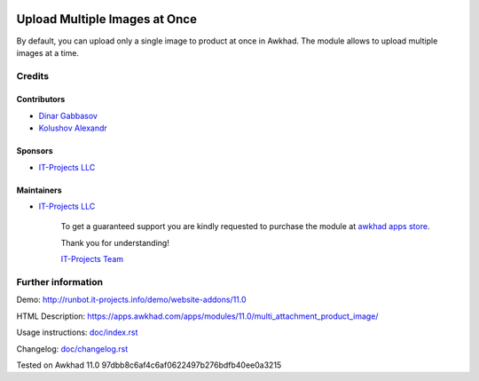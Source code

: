 .. image:: https://img.shields.io/badge/license-LGPL--3-blue.png
   :target: https://www.gnu.org/licenses/lgpl
   :alt: License: LGPL-3

================================
 Upload Multiple Images at Once
================================

By default, you can upload only a single image to product at once in Awkhad. The module allows to upload multiple images at a time.

Credits
=======

Contributors
------------
* `Dinar Gabbasov <https://it-projects.info/team/>`__
* `Kolushov Alexandr <https://it-projects.info/team/KolushovAlexandr>`__

Sponsors
--------
* `IT-Projects LLC <https://it-projects.info>`__

Maintainers
-----------
* `IT-Projects LLC <https://it-projects.info>`__

      To get a guaranteed support you are kindly requested to purchase the module at `awkhad apps store <https://apps.awkhad.com/apps/modules/11.0/multi_attachment_product_image/>`__.

      Thank you for understanding!

      `IT-Projects Team <https://www.it-projects.info/team>`__

Further information
===================

Demo: http://runbot.it-projects.info/demo/website-addons/11.0

HTML Description: https://apps.awkhad.com/apps/modules/11.0/multi_attachment_product_image/

Usage instructions: `<doc/index.rst>`_

Changelog: `<doc/changelog.rst>`_

Tested on Awkhad 11.0 97dbb8c6af4c6af0622497b276bdfb40ee0a3215
